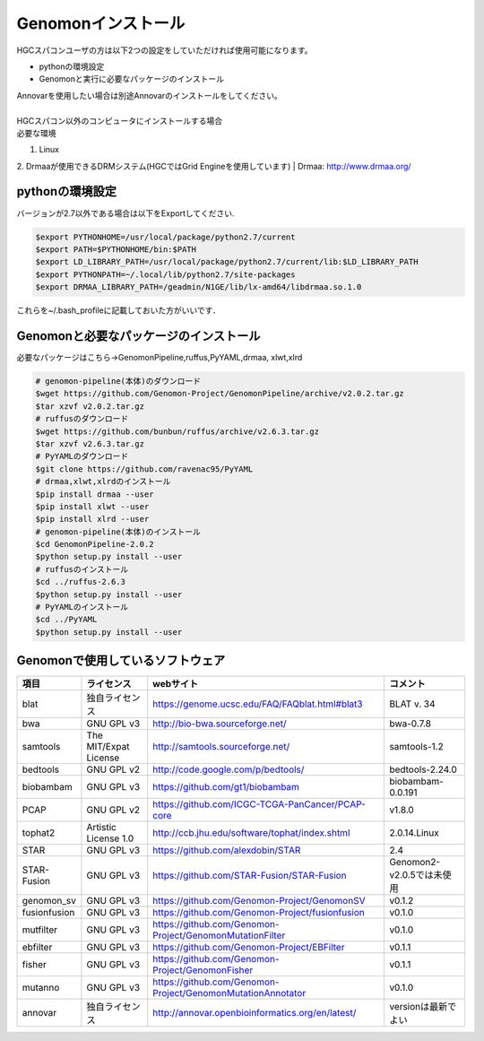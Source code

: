 --------------------------------
Genomonインストール
--------------------------------

| HGCスパコンユーザの方は以下2つの設定をしていただければ使用可能になります。
+ pythonの環境設定
+ Genomonと実行に必要なパッケージのインストール
| Annovarを使用したい場合は別途Annovarのインストールをしてください。
| 
| HGCスパコン以外のコンピュータにインストールする場合
| 必要な環境
1. Linux
2. Drmaaが使用できるDRMシステム(HGCではGrid Engineを使用しています)  
| Drmaa: http://www.drmaa.org/


pythonの環境設定
----------------
バージョンが2.7以外である場合は以下をExportしてください.

.. code-block:: bash

  $export PYTHONHOME=/usr/local/package/python2.7/current
  $export PATH=$PYTHONHOME/bin:$PATH
  $export LD_LIBRARY_PATH=/usr/local/package/python2.7/current/lib:$LD_LIBRARY_PATH
  $export PYTHONPATH=~/.local/lib/python2.7/site-packages
  $export DRMAA_LIBRARY_PATH=/geadmin/N1GE/lib/lx-amd64/libdrmaa.so.1.0

これらを~/.bash_profileに記載しておいた方がいいです．

Genomonと必要なパッケージのインストール
---------------------------------------
必要なパッケージはこちら→GenomonPipeline,ruffus,PyYAML,drmaa, xlwt,xlrd

.. code-block:: bash

  # genomon-pipeline(本体)のダウンロード
  $wget https://github.com/Genomon-Project/GenomonPipeline/archive/v2.0.2.tar.gz
  $tar xzvf v2.0.2.tar.gz
  # ruffusのダウンロード
  $wget https://github.com/bunbun/ruffus/archive/v2.6.3.tar.gz
  $tar xzvf v2.6.3.tar.gz
  # PyYAMLのダウンロード
  $git clone https://github.com/ravenac95/PyYAML
  # drmaa,xlwt,xlrdのインストール
  $pip install drmaa --user
  $pip install xlwt --user
  $pip install xlrd --user
  # genomon-pipeline(本体)のインストール
  $cd GenomonPipeline-2.0.2
  $python setup.py install --user
  # ruffusのインストール
  $cd ../ruffus-2.6.3
  $python setup.py install --user
  # PyYAMLのインストール
  $cd ../PyYAML
  $python setup.py install --user
  
Genomonで使用しているソフトウェア
---------------------------------  

+--------------+-----------------------+-------------------------------------------------------------+----------------------------+
| 項目         | ライセンス            | webサイト                                                   | コメント                   |
+==============+=======================+=============================================================+============================+
| blat         | 独自ライセンス        | https://genome.ucsc.edu/FAQ/FAQblat.html#blat3              | BLAT v. 34                 |
+--------------+-----------------------+-------------------------------------------------------------+----------------------------+
| bwa          | GNU GPL v3            | http://bio-bwa.sourceforge.net/                             | bwa-0.7.8                  |
+--------------+-----------------------+-------------------------------------------------------------+----------------------------+
| samtools     | The MIT/Expat License | http://samtools.sourceforge.net/                            | samtools-1.2               |
+--------------+-----------------------+-------------------------------------------------------------+----------------------------+
| bedtools     | GNU GPL v2            | http://code.google.com/p/bedtools/                          | bedtools-2.24.0            |
+--------------+-----------------------+-------------------------------------------------------------+----------------------------+
| biobambam    | GNU GPL v3            | https://github.com/gt1/biobambam                            | biobambam-0.0.191          |
+--------------+-----------------------+-------------------------------------------------------------+----------------------------+
| PCAP         | GNU GPL v2            | https://github.com/ICGC-TCGA-PanCancer/PCAP-core            | v1.8.0                     |
+--------------+-----------------------+-------------------------------------------------------------+----------------------------+
| tophat2      | Artistic License 1.0  | http://ccb.jhu.edu/software/tophat/index.shtml              | 2.0.14.Linux               |
+--------------+-----------------------+-------------------------------------------------------------+----------------------------+
| STAR         | GNU GPL v3            | https://github.com/alexdobin/STAR                           | 2.4                        |
+--------------+-----------------------+-------------------------------------------------------------+----------------------------+
| STAR-Fusion  | GNU GPL v3            | https://github.com/STAR-Fusion/STAR-Fusion                  | Genomon2-v2.0.5では未使用  |
+--------------+-----------------------+-------------------------------------------------------------+----------------------------+
| genomon_sv   | GNU GPL v3            | https://github.com/Genomon-Project/GenomonSV                | v0.1.2                     |
+--------------+-----------------------+-------------------------------------------------------------+----------------------------+
| fusionfusion | GNU GPL v3            | https://github.com/Genomon-Project/fusionfusion             | v0.1.0                     |
+--------------+-----------------------+-------------------------------------------------------------+----------------------------+
| mutfilter    | GNU GPL v3            | https://github.com/Genomon-Project/GenomonMutationFilter    | v0.1.0                     |
+--------------+-----------------------+-------------------------------------------------------------+----------------------------+
| ebfilter     | GNU GPL v3            | https://github.com/Genomon-Project/EBFilter                 | v0.1.1                     |
+--------------+-----------------------+-------------------------------------------------------------+----------------------------+
| fisher       | GNU GPL v3            | https://github.com/Genomon-Project/GenomonFisher            | v0.1.1                     |
+--------------+-----------------------+-------------------------------------------------------------+----------------------------+
| mutanno      | GNU GPL v3            | https://github.com/Genomon-Project/GenomonMutationAnnotator | v0.1.0                     |
+--------------+-----------------------+-------------------------------------------------------------+----------------------------+
| annovar      | 独自ライセンス        | http://annovar.openbioinformatics.org/en/latest/            | versionは最新でよい        |
+--------------+-----------------------+-------------------------------------------------------------+----------------------------+


